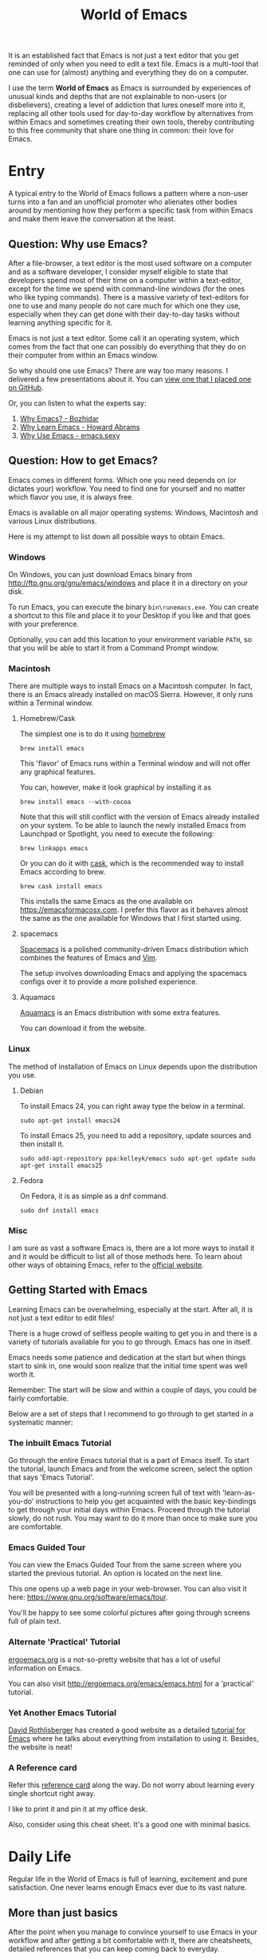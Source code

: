 #+TITLE: World of Emacs

It is an established fact that Emacs is not just a text editor that
you get reminded of only when you need to edit a text file. Emacs is a
multi-tool that one can use for (almost) anything and everything they
do on a computer.

I use the term *World of Emacs* as Emacs is surrounded by experiences
of unusual kinds and depths that are not explainable to non-users (or
disbelievers), creating a level of addiction that lures oneself more
into it, replacing all other tools used for day-to-day workflow by
alternatives from within Emacs and sometimes creating their own tools,
thereby contributing to this free community that share one thing in
common: their love for Emacs.

* Entry

A typical entry to the World of Emacs follows a pattern where a
non-user turns into a fan and an unofficial promoter who alienates
other bodies around by mentioning how they perform a specific task
from within Emacs and make them leave the conversation at the least.

** Question: Why use Emacs?

After a file-browser, a text editor is the most used software on a
computer and as a software developer, I consider myself eligible to
state that developers spend most of their time on a computer within a
text-editor, except for the time we spend with command-line windows
(for the ones who like typing commands). There is a massive variety
of text-editors for one to use and many people do not care much for
which one they use, especially when they can get done with their
day-to-day tasks without learning anything specific for it.

Emacs is not just a text editor. Some call it an operating system,
which comes from the fact that one can possibly do everything that
they do on their computer from within an Emacs window.

So why should one use Emacs? There are way too many reasons. I
delivered a few presentations about it. You can [[https://github.com/myTerminal/presentations/tree/master/why-use-emacs-in-2017][view one that I placed one on GitHub]].

Or, you can listen to what the experts say:

1. [[http://batsov.com/articles/2011/11/19/why-emacs/][Why Emacs? - Bozhidar]]
2. [[http://www.howardism.org/Technical/Emacs/why-emacs.html][Why Learn Emacs - Howard Abrams]]
3. [[http://emacs.sexy/][Why Use Emacs - emacs.sexy]]

** Question: How to get Emacs?

Emacs comes in different forms. Which one you need depends on (or
dictates your) workflow. You need to find one for yourself and no
matter which flavor you use, it is always free.

Emacs is available on all major operating systems: Windows, Macintosh
and various Linux distributions.

Here is my attempt to list down all possible ways to obtain Emacs.

*** Windows

On Windows, you can just download Emacs binary from
[[http://ftp.gnu.org/gnu/emacs/windows][http://ftp.gnu.org/gnu/emacs/windows]]
and place it in a directory on your disk.

To run Emacs, you can execute the binary ~bin\runemacs.exe~. You can
create a shortcut to this file and place it to your Desktop if you
like and that goes with your preference.

Optionally, you can add this location to your environment variable
~PATH~, so that you will be able to start it from a Command Prompt
window.

*** Macintosh

There are multiple ways to install Emacs on a Macintosh computer. In
fact, there is an Emacs already installed on macOS Sierra. However, it
only runs within a Terminal window.

**** Homebrew/Cask

The simplest one is to do it using [[https://brew.sh][homebrew]]

#+BEGIN_EXAMPLE
brew install emacs
#+END_EXAMPLE

This 'flavor' of Emacs runs within a Terminal window and will not
offer any graphical features.

You can, however, make it look graphical by installing it as

#+BEGIN_EXAMPLE
brew install emacs --with-cocoa
#+END_EXAMPLE

Note that this will still conflict with the version of Emacs already
installed on your system. To be able to launch the newly installed
Emacs from Launchpad or Spotlight, you need to execute the following:

#+BEGIN_EXAMPLE
brew linkapps emacs
#+END_EXAMPLE

Or you can do it with [[https://caskroom.github.io][cask]], which is
the recommended way to install Emacs according to brew.

#+BEGIN_EXAMPLE
brew cask install emacs
#+END_EXAMPLE

This installs the same Emacs as the one available on
[[https://emacsformacosx.com][https://emacsformacosx.com]]. I prefer
this flavor as it behaves almost the same as the one available for
Windows that I first started using.

**** spacemacs

[[http://spacemacs.org][Spacemacs]] is a polished community-driven
Emacs distribution which combines the features of Emacs and
[[http://www.vim.org][Vim]].

The setup involves downloading Emacs and applying the spacemacs
configs over it to provide a more polished experience.

**** Aquamacs

[[http://aquamacs.org][Aquamacs]] is an Emacs distribution with some
extra features.

You can download it from the website.

*** Linux

The method of installation of Emacs on Linux depends upon the
distribution you use.

**** Debian

To install Emacs 24, you can right away type the below in a terminal.

#+BEGIN_EXAMPLE
sudo apt-get install emacs24
#+END_EXAMPLE

To install Emacs 25, you need to add a repository, update sources and
then install it.

#+BEGIN_EXAMPLE
sudo add-apt-repository ppa:kelleyk/emacs sudo apt-get update sudo
apt-get install emacs25
#+END_EXAMPLE

**** Fedora

On Fedora, it is as simple as a dnf command.

#+BEGIN_EXAMPLE
sudo dnf install emacs
#+END_EXAMPLE

*** Misc

I am sure as vast a software Emacs is, there are a lot more ways to
install it and it would be difficult to list all of those methods
here.  To learn about other ways of obtaining Emacs, refer to the
[[https://www.gnu.org/software/emacs/download.html][official
website]].

** Getting Started with Emacs

Learning Emacs can be overwhelming, especially at the start. After all,
it is not just a text editor to edit files!

There is a huge crowd of selfless people waiting to get you in and
there is a variety of tutorials available for you to go through. Emacs
has one in itself.

Emacs needs some patience and dedication at the start but when things
start to sink in, one would soon realize that the initial time spent
was well worth it.

Remember: The start will be slow and within a couple of days, you
could be fairly comfortable.

Below are a set of steps that I recommend to go through to get started
in a systematic manner:

*** The inbuilt Emacs Tutorial

Go through the entire Emacs tutorial that is a part of Emacs
itself. To start the tutorial, launch Emacs and from the welcome
screen, select the option that says 'Emacs Tutorial'.

You will be presented with a long-running screen full of text with
'learn-as-you-do' instructions to help you get acquainted with the
basic key-bindings to get through your initial days within
Emacs. Proceed through the tutorial slowly, do not rush. You may want
to do it more than once to make sure you are comfortable.

*** Emacs Guided Tour

You can view the Emacs Guided Tour from the same screen where you
started the previous tutorial. An option is located on the next line.

This one opens up a web page in your web-browser. You can also visit
it here:
[[https://www.gnu.org/software/emacs/tour][https://www.gnu.org/software/emacs/tour]].

You'll be happy to see some colorful pictures after going through
screens full of plain text.

*** Alternate 'Practical' Tutorial

[[http://ergoemacs.org][ergoemacs.org]] is a not-so-pretty website
that has a lot of useful information on Emacs.

You can also visit
[[http://ergoemacs.org/emacs/emacs.html][http://ergoemacs.org/emacs/emacs.html]]
for a 'practical' tutorial.

*** Yet Another Emacs Tutorial

[[http://david.rothlis.net][David Rothlisberger]] has created a good
website as a detailed
[[http://david.rothlis.net/emacs/tutorial.html][tutorial for Emacs]]
where he talks about everything from installation to using
it. Besides, the website is neat!

*** A Reference card

Refer this
[[https://www.gnu.org/software/emacs/refcards/pdf/refcard.pdf][reference
card]] along the way. Do not worry about learning every single
shortcut right away.

I like to print it and pin it at my office desk.

Also, consider using this cheat sheet. It's a good one with minimal
basics.

[[http://emacs.sexy/img/How-to-Learn-Emacs-v2-Large.png]]

* Daily Life

Regular life in the World of Emacs is full of learning, excitement
and pure satisfaction. One never learns enough Emacs ever due to its
vast nature.

** More than just basics

After the point when you manage to convince yourself to use Emacs in
your workflow and after getting a bit comfortable with it, there are
cheatsheets, detailed references that you can keep coming back to
everyday.

Once you start getting comfortable with Emacs, you do not need to go
through the basics anymore. The key-bindings that used to be so
difficult now start becoming muscle memory to the fingers.

*** A few Emacs references

None of us would be able to learn Emacs entirely. We start with
learning only as much as we need and then we keep going back to a few
guides to learn more as we go. Fortunately, our fellow-creatures have
already created a lot of such reference material for us that we can
refer.

**** The ergoemacs website

The [[http://ergoemacs.org][ergoemacs website]], although it looks
dated (as mentioned earlier), can form a good reference material to
learn Emacs.

There they also have training material for
[[https://www.gnu.org/software/emacs/manual/html_node/elisp][Emacs
Lisp]], which is a dialect of the beautiful language of
[[https://en.wikipedia.org/wiki/Lisp_(programming_language)][Lisp]]. Knowing
at least a bit of Emacs Lisp (or Elisp) helps customize Emacs
better. Who knows, you would end up creating your own Emacs extensions
with Elisp!

**** The Emacs mini manual and more by tuhdo

This [[http://tuhdo.github.io][website]] has a lot of information about
Emacs starting from the 'Why' and 'How' that we covered earlier to
advanced topics like setups specific to programming languages and much
more.

**** The GNU Emacs Manual

If you like reading detailed, lengthy manuals, you can also go through
the [[https://www.gnu.org/software/emacs/manual/emacs.html][GNU Emacs
Manual]] provided by GNU itself.

**** Mastering Emacs - Mickey Peterson

[[https://www.masteringemacs.org][Mastering Emacs]] is a website with
[[https://www.masteringemacs.org/all-articles][numerous articles]] on
how-tos, tips & tricks about Emacs. The author also has a book that
you can buy as a PDF or ePUB, also named as
[[https://www.masteringemacs.org/book][Mastering Emacs]]. The book
follows a systematic approach of introducing Emacs to beginners,
starting from the bare basics, installation and then covering advanced
topics in 280 pages.

If you like reading detailed, lengthy manuals, you can also go through
the [[https://www.gnu.org/software/emacs/manual/emacs.html][GNU Emacs
Manual]] provided by GNU itself.

**** Emacs.sexy

This one is [[http://emacs.sexy][a noteworthy website]] that has quite
a lot of references to places where you can find information about
Emacs.

*** Emacs Packages

As GNU describes, Emacs is an extensible, self-documenting
editor. There are thousands of packages that you can add to your
configuration (and later write your own).

The core of Emacs is written in C++ and the runtime is based on
Elisp. This makes it very easy to modify its behavior by writing a few
lines of Elisp code. That is exactly what those packages out there
are: pieces of nicely written Elisp code that you can 'install' into
your Emacs.

Even when installing packages, Emacs offers a wide set of choices. You
can either download a script file and load it manually into Emacs's
runtime or you can use one of the available package archives.

To start with, there are multiple package management systems, and for
those systems, they have multiple package archives. The two most
popular package management systems are
[[https://www.emacswiki.org/emacs/ELPA][ELPA]] and
[[https://github.com/dimitri/el-get][el-get]]. ELPA is the more common
one among the two

The major package archives for ELPA are:

1. [[http://elpa.gnu.org][gnu ELPA]] is the default package repository for Emacs. It comes configured with Emacs.
2. [[http://melpa.org][melpa]] requires authors to write their own packages and submit them through a strict set of guidelines for quality control. I have only three packages on melpa currently, partly as I do not have the time to align them to MELPA guidelines.
3. [[https://stable.melpa.org][melpa-stable]] is a more stable version of melpa and supposedly hosts release versions of packages on melpa that are known to be stable. All packages on melpa-stable are on melpa and not at all the other way around.
4. [[https://marmalade-repo.org][marmalade]] follows a relaxed approach of submitting packages to the registry where there is no review before a package is submitted. I make sure all my packages are submitted to marmalade. Current I have [[https://marmalade-repo.org/profile/myTerminal][twelve]] of them there. The absence of a review process still makes you responsible for the packages you upload and I think we still need to maintain some quality in our packages.

You can follow
[[https://www.emacswiki.org/emacs/ELPA][https://www.emacswiki.org/emacs/ELPA]]
for instructions on installing packages to your Emacs.

As there are an almost infinite number of Emacs packages out there, some
reside not only on the registries mentioned above, but a few are also
hosted on individual GitHub repositories and a few are circulated as
'.el' files.

If you are confident that you will not be overwhelmed, you can refer
to [[https://github.com/emacs-tw/awesome-emacs][this list of a few
most popular packages for Emacs]] at your own discretion. Remember:
You have been warned, you will lose days of your life browsing through
these packages.

Let's say you went through the entire list of packages, just realize
that it was just one list our of the many that you may find in the
future.

*** Emacs Starter Kits

If you think that finding and installing the right packages for yourself 
is too much of work, there are plenty of starter kits available that
you can use right away.

You can find a list
[[https://github.com/emacs-tw/awesome-emacs#starter-kit][here]].

** Share your Emacs

A few weeks into using Emacs, you realize that you have created an
Emacs of your own. Well actually, you do not create an Emacs of your
own, but you manage to put together some configuration that works
really well with your workflow, and that configuration makes 'your'
Emacs different than the stock Emacs and that from the others.

A very common trend is to create a project on GitHub and share your
dotfiles (a collection of configuration files on your computer, not
just Emacs configuration) with the rest of the world. This practice
makes available so many dotfiles for us to have a look and adopt small
parts of in our own dotfiles.

Apart from helping others, this can also help you share the same
configuration across multiple computers running different operating
systems. I have personally been using the same configuration across
all my three computers running Mac OS, Fedora Linux, and Windows.

You can find a small list of a few noteworthy Emacs configurations
[[https://github.com/emacs-tw/awesome-emacs#noteworthy-configurations][https://github.com/emacs-tw/awesome-emacs#noteworthy-configurations]].

Apart from Emacs, you can also find other dotfiles at
[[https://github.com/webpro/awesome-dotfiles][https://github.com/webpro/awesome-dotfiles]]
and [[https://dotfiles.github.io][https://dotfiles.github.io]].

Lastly, you can also have a look at
[[https://github.com/myTerminal/dotfiles][my dotfiles]],
self-promotion you know!

* Give Back

Once you are comfortable enough in the World of Emacs, you should
consider giving back to the community that helped you get started and
get things done in a much more fun way than you used to do, for free.

** Write your own extensions

Emacs has a package to do almost everything you can imagine. Just in
the case you find something that is not there already, you can create one
yourself and share it with the loving Emacs community.

After a few months of using Emacs (or maybe even earlier than that),
you may want to write your own extensions for Emacs.

As mentioned earlier, Emacs extensions are simply '.el' files
containing scripts written in the beautiful language of Elisp.

Elisp is one of the many dialects that are a part of the family of
functional programming languages called
[[https://en.wikipedia.org/wiki/Lisp_(programming_language)][Lisp]]. Lisp
was created by
[[https://en.wikipedia.org/wiki/John_McCarthy_(computer_scientist)][John
McCarthy]] way back in 1958 and we still see incarnations of Lisp in
form of programming languages like
[[https://en.wikipedia.org/wiki/Clojure][Clojure]] created by
[[https://twitter.com/richhickey][Rich Hickey]] in 2007.

*** Learning Elisp

Learning basic Elisp should be simple and as usual, there are quite a
lot of resources on the internet, some of which are:

1. [[http://ergoemacs.org/emacs/elisp.html][Practical Emacs Lisp - ergoemacs]]
2. [[https://www.gnu.org/software/emacs/manual/eintr.html][An Introduction to Programming in Emacs Lisp - gnu.org]]
3. [[https://www.gnu.org/software/emacs/manual/elisp.html][GNU Emacs Lisp Reference Manual]]

I always like to learn a few basics and start writing my own code to
get glued to the language, start getting comfortable and gain
confidence before I progress to relatively advanced topics.

*** Writing extensions

Thought writing extensions is easy, one needs to follow a few
conventions that the community has agreed upon before we publish our
packages out there. The conventions include design practices, coding
style and commenting formats including file headers and footers.

Read through the post
[[https://blog.aaronbieber.com/2015/08/04/authoring-emacs-packages.html][Authoring
Emacs Packages]] by Aaron Bieber to get an idea.

Also, read through the
[[https://www.gnu.org/software/emacs/manual/html_node/elisp/Coding-Conventions.html][Coding
Conventions]] described within the GNU Emacs Lisp Reference Manual
that mentions a few basic practices to keep in mind.

There's also an
[[http://www.nongnu.org/emacs-tiny-tools/packages/index-body.html][Emacs
Lisp coding checklist]] that you can refer to save you some rework
later.

*** Publishing Extensions

The steps you need to take in order to publish a package to a
repository depends upon the repository itself. You would mostly be
publishing your packages to the repositories that we discussed
earlier.

The simplest one to go for is marmalade-repo, through melpa,
melpa-stable and lastly the GNU ELPA.  The harder the publishing
process is, the better is the quality of packages.

Specific steps for each of the repositories are linked below:

1. [[https://marmalade-repo.org/#upload][marmalade-repo - How to upload packages]]
2. [[https://github.com/melpa/melpa/blob/master/CONTRIBUTING.md][Contributing to MELPA]]
3. [[https://github.com/melpa/melpa#melpa-stable][Contributing to MELPA stable]]
4. [[https://www.emacswiki.org/emacs/ELPA#toc2][Contributing to GNU ELPA]]

** Help others learn

Once Emacs becomes a part of your daily workflow, you start to realize
that you are getting more efficient in some of the daily tasks that
you do on your computer. You feel like you're learning something
every day, growing yourself along with your ever-evolving Emacs
configuration.

If you choose to share your configuration on GitHub, you see the
number of commits increase with time and if you manage to publish a
few packages of your own, you can probably find the number of stars on
GitHub or the download count on the repository.

The next thing that you can do is to help others learn Emacs. There
are various forms of training material available: posts and articles
about tips and tricks and individual experiences with Emacs, GitHub
projects containing documentation (like this one), websites
specifically created to host content about Emacs, YouTube training
videos, etc.

A very few of the available video series are listed below:

1. [[https://www.youtube.com/watch?v=B6jfrrwR10k][Emacs Introduction and Demonstration - Howard Abrams]]
2. [[https://www.youtube.com/watch?v=rxLzIbePW2I][Learn Emacs in a Weekend! - Tom Walker]]
3. [[http://emacsrocks.com][Emacs Rocks!]]
4. [[https://www.youtube.com/playlist?list=PLPCM9PO0p2kLGcF0fOrg0cMoFnWZRFScV][Role-playing with Emacs]] - a video series started by me a while back but is still incomplete
5. [[https://www.youtube.com/playlist?list=PLPCM9PO0p2kKs9W1JjkuyfJb7LmH2Ju2q][How to Configure Emacs]] - another incomplete series by me about configuring Emacs
6. [[https://www.youtube.com/playlist?list=PL-mFLc7R_MJd5FoIrbNAcndPT50_hbVST][Emacs Tutorials for Beginners - b yuksel]]

* Feedback

I need your help making this guide a more seamless experience for
getting into the *World of Emacs*.

# Local Variables:
# fill-column: 70
# eval: (auto-fill-mode 1)
# End:
